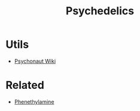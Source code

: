 :PROPERTIES:
:ID:       e468de98-7062-4e04-93bb-ceee76d0dfb9
:END:
#+title: Psychedelics
#+filetags: :biology:drugs:

* Utils
+ [[https://psychonautwiki.org/][Psychonaut Wiki]]

* Related
+ [[id:9af3302f-5552-4e6a-a84b-bf4918b7ad12][Phenethylamine]]
